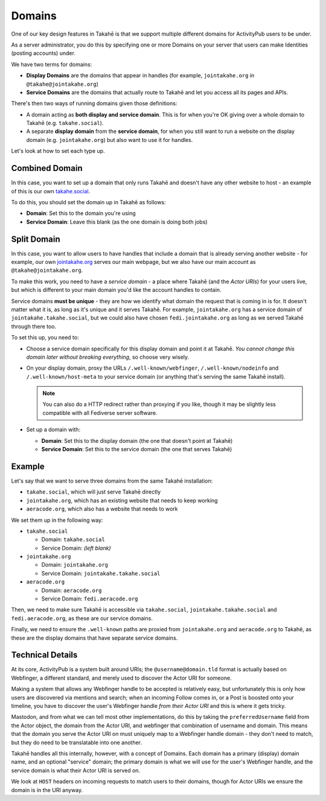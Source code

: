 Domains
=======

One of our key design features in Takahē is that we support multiple different
domains for ActivityPub users to be under.

As a server administrator, you do this by specifying one or more Domains on
your server that users can make Identities (posting accounts) under.

We have two terms for domains:

* **Display Domains** are the domains that appear in handles (for example,
  ``jointakahe.org`` in ``@takahe@jointakahe.org``)

* **Service Domains** are the domains that actually route to Takahē and let
  you access all its pages and APIs.

There's then two ways of running domains given those definitions:

* A domain acting as **both display and service domain**. This is for when
  you're OK giving over a whole domain to Takahē (e.g. ``takahe.social``).

* A separate **display domain** from the **service domain**, for when you still
  want to run a website on the display domain (e.g. ``jointakahe.org``) but
  also want to use it for handles.

Let's look at how to set each type up.


Combined Domain
---------------

In this case, you want to set up a domain that only runs Takahē and doesn't
have any other website to host - an example of this is our own
`takahe.social <https://takahe.social>`_.

To do this, you should set the domain up in Takahē as follows:

* **Domain**: Set this to the domain you're using

* **Service Domain**: Leave this blank (as the one domain is doing both jobs)


Split Domain
------------

In this case, you want to allow users to have handles that include a domain
that is already serving another website - for example, our own
`jointakahe.org <https://jointakahe.org>`_ serves our main webpage, but we also
have our main account as ``@takahe@jointakahe.org``.

To make this work, you need to have a *service domain* - a place where
Takahē (and the *Actor URIs*) for your users live, but which is different to
your main domain you'd like the account handles to contain.

Service domains **must be unique** - they are how we identify what domain the
request that is coming in is for. It doesn't matter what it is, as long as it's
unique and it serves Takahē. For example, ``jointakahe.org`` has a service
domain of ``jointakahe.takahe.social``, but we could also have chosen
``fedi.jointakahe.org`` as long as we served Takahē through there too.

To set this up, you need to:

* Choose a service domain specifically for this display domain and point it at
  Takahē. *You cannot change this domain later without breaking everything*,
  so choose very wisely.

* On your display domain, proxy the URLs ``/.well-known/webfinger``,
  ``/.well-known/nodeinfo`` and ``/.well-known/host-meta`` to your service
  domain (or anything that's serving the same Takahē install).

  .. note::

    You can also do a HTTP redirect rather than proxying if you like, though it
    may be slightly less compatible with all Fediverse server software.

* Set up a domain with:

  * **Domain**: Set this to the display domain
    (the one that doesn't point at Takahē)

  * **Service Domain**: Set this to the service domain (the one that serves
    Takahē)


Example
-------

Let's say that we want to serve three domains from the same Takahē installation:

* ``takahe.social``, which will just serve Takahē directly
* ``jointakahe.org``, which has an existing website that needs to keep working
* ``aeracode.org``, which also has a website that needs to work

We set them up in the following way:

* ``takahe.social``

  * Domain: ``takahe.social``
  * Service Domain: *(left blank)*

* ``jointakahe.org``

  * Domain: ``jointakahe.org``
  * Service Domain: ``jointakahe.takahe.social``

* ``aeracode.org``

  * Domain: ``aeracode.org``
  * Service Domain: ``fedi.aeracode.org``

Then, we need to make sure Takahē is accessible via ``takahe.social``,
``jointakahe.takahe.social`` and ``fedi.aeracode.org``, as these are our
service domains.

Finally, we need to ensure the ``.well-known`` paths are proxied from
``jointakahe.org`` and ``aeracode.org`` to Takahē, as these are the display
domains that have separate service domains.


Technical Details
-----------------

At its core, ActivityPub is a system built around URIs; the
``@username@domain.tld`` format is actually based on Webfinger, a different
standard, and merely used to discover the Actor URI for someone.

Making a system that allows any Webfinger handle to be accepted is relatively
easy, but unfortunately this is only how users are discovered via mentions
and search; when an incoming Follow comes in, or a Post is boosted onto your
timeline, you have to discover the user's Webfinger handle
*from their Actor URI* and this is where it gets tricky.

Mastodon, and from what we can tell most other implementations, do this by
taking the ``preferredUsername`` field from the Actor object, the domain from
the Actor URI, and webfinger that combination of username and domain. This
means that the domain you serve the Actor URI on must uniquely map to a
Webfinger handle domain - they don't need to match, but they do need to be
translatable into one another.

Takahē handles all this internally, however, with a concept of Domains. Each
domain has a primary (display) domain name, and an optional "service" domain;
the primary domain is what we will use for the user's Webfinger handle, and
the service domain is what their Actor URI is served on.

We look at ``HOST`` headers on incoming requests to match users to their
domains, though for Actor URIs we ensure the domain is in the URI anyway.
